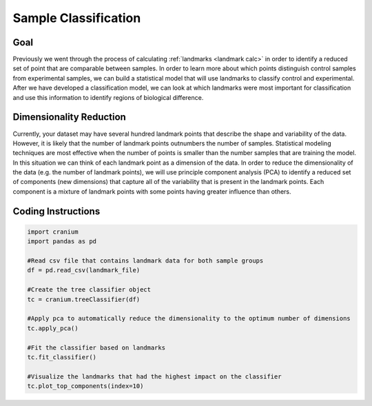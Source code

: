 .. _classifier:

Sample Classification
======================

Goal
++++++

Previously we went through the process of calculating :ref:`landmarks <landmark calc>` in order to identify a reduced set of point that are comparable between samples. In order to learn more about which points distinguish control samples from experimental samples, we can build a statistical model that will use landmarks to classify control and experimental. After we have developed a classification model, we can look at which landmarks were most important for classification and use this information to identify regions of biological difference.

Dimensionality Reduction
+++++++++++++++++++++++++

Currently, your dataset may have several hundred landmark points that describe the shape and variability of the data. However, it is likely that the number of landmark points outnumbers the number of samples. Statistical modeling techniques are most effective when the number of points is smaller than the number samples that are training the model. In this situation we can think of each landmark point as a dimension of the data. In order to reduce the dimensionality of the data (e.g. the number of landmark points), we will use principle component analysis (PCA) to identify a reduced set of components (new dimensions) that capture all of the variability that is present in the landmark points. Each component is a mixture of landmark points with some points having greater influence than others.

Coding Instructions
++++++++++++++++++++

.. code-block:: python

  import cranium
  import pandas as pd

  #Read csv file that contains landmark data for both sample groups
  df = pd.read_csv(landmark_file)

  #Create the tree classifier object
  tc = cranium.treeClassifier(df)

  #Apply pca to automatically reduce the dimensionality to the optimum number of dimensions
  tc.apply_pca()

  #Fit the classifier based on landmarks
  tc.fit_classifier()

  #Visualize the landmarks that had the highest impact on the classifier
  tc.plot_top_components(index=10)
